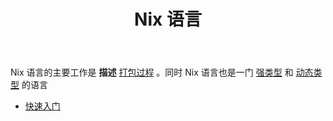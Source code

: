 #+TITLE: Nix 语言
#+HTML_HEAD: <link rel="stylesheet" type="text/css" href="../css/main.css" />
#+OPTIONS: num:nil timestamp:nil ^:nil 
#+HTML_LINK_UP: ../nixos.html
#+HTML_LINK_HOME: ../nixos.html
Nix 语言的主要工作是 *描述* _打包过程_ 。同时 Nix 语言也是一门 _强类型_ 和 _动态类型_ 的语言

+ [[file:basic.org][快速入门]]
